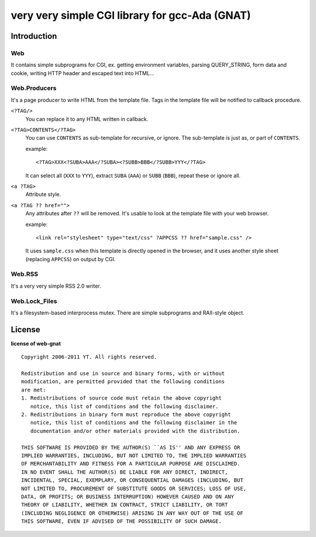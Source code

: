 very very simple CGI library for gcc-Ada (GNAT)
===============================================

Introduction
------------

Web
+++

It contains simple subprograms for CGI, ex. getting environment variables,
parsing QUERY_STRING, form data and cookie, writing HTTP header
and escaped text into HTML...

Web.Producers
+++++++++++++

It's a page producer to write HTML from the template file.
Tags in the template file will be notified to callback procedure.

``<?TAG/>``
	You can replace it to any HTML written in callback.

``<?TAG>CONTENTS</?TAG>``
	You can use ``CONTENTS`` as sub-template for recursive, or ignore.
	The sub-template is just as, or part of ``CONTENTS``.
	
	example::
	
	 <?TAG>XXX<?SUBA>AAA</?SUBA><?SUBB>BBB</?SUBB>YYY</?TAG>
	
	It can select all (``XXX`` to ``YYY``), extract ``SUBA`` (``AAA``)
	or ``SUBB`` (``BBB``), repeat these or ignore all.

``<a ?TAG>``
	Attribute style.

``<a ?TAG ?? href="">``
	Any attributes after ``??`` will be removed.
	It's usable to look at the template file with your web browser.
	
	example::
	
		<link rel="stylesheet" type="text/css" ?APPCSS ?? href="sample.css" />
	
	It uses ``sample.css`` when this template is directly opened in the browser,
	and it uses another style sheet (replacing ``APPCSS``) on output by CGI.

Web.RSS
+++++++

It's a very very simple RSS 2.0 writer.

Web.Lock_Files
++++++++++++++

It's a filesystem-based interprocess mutex.
There are simple subprograms and RAII-style object.

License
-------

**license of web-gnat** ::

 Copyright 2006-2011 YT. All rights reserved.
 
 Redistribution and use in source and binary forms, with or without
 modification, are permitted provided that the following conditions
 are met:
 1. Redistributions of source code must retain the above copyright
    notice, this list of conditions and the following disclaimer.
 2. Redistributions in binary form must reproduce the above copyright
    notice, this list of conditions and the following disclaimer in the
    documentation and/or other materials provided with the distribution.
 
 THIS SOFTWARE IS PROVIDED BY THE AUTHOR(S) ``AS IS'' AND ANY EXPRESS OR
 IMPLIED WARRANTIES, INCLUDING, BUT NOT LIMITED TO, THE IMPLIED WARRANTIES
 OF MERCHANTABILITY AND FITNESS FOR A PARTICULAR PURPOSE ARE DISCLAIMED.
 IN NO EVENT SHALL THE AUTHOR(S) BE LIABLE FOR ANY DIRECT, INDIRECT,
 INCIDENTAL, SPECIAL, EXEMPLARY, OR CONSEQUENTIAL DAMAGES (INCLUDING, BUT
 NOT LIMITED TO, PROCUREMENT OF SUBSTITUTE GOODS OR SERVICES; LOSS OF USE,
 DATA, OR PROFITS; OR BUSINESS INTERRUPTION) HOWEVER CAUSED AND ON ANY
 THEORY OF LIABILITY, WHETHER IN CONTRACT, STRICT LIABILITY, OR TORT
 (INCLUDING NEGLIGENCE OR OTHERWISE) ARISING IN ANY WAY OUT OF THE USE OF
 THIS SOFTWARE, EVEN IF ADVISED OF THE POSSIBILITY OF SUCH DAMAGE.

